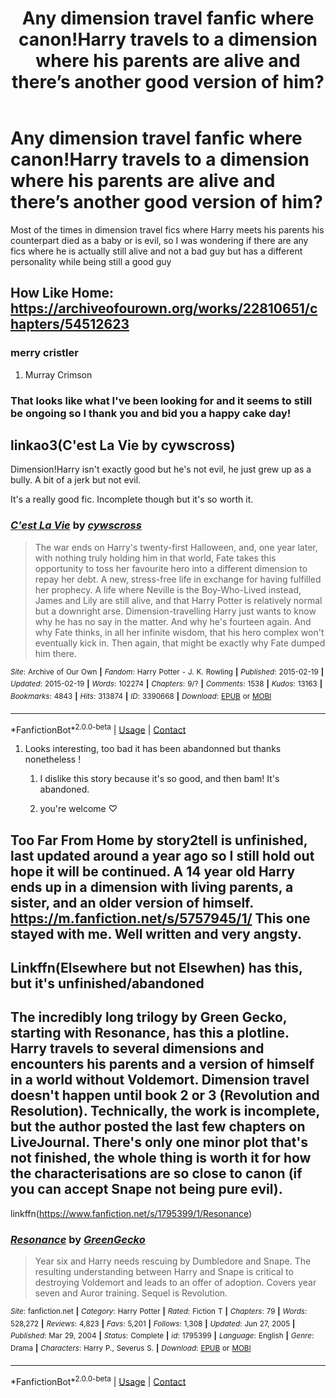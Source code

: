 #+TITLE: Any dimension travel fanfic where canon!Harry travels to a dimension where his parents are alive and there’s another good version of him?

* Any dimension travel fanfic where canon!Harry travels to a dimension where his parents are alive and there’s another good version of him?
:PROPERTIES:
:Author: Resver320
:Score: 57
:DateUnix: 1615639437.0
:DateShort: 2021-Mar-13
:FlairText: Request
:END:
Most of the times in dimension travel fics where Harry meets his parents his counterpart died as a baby or is evil, so I was wondering if there are any fics where he is actually still alive and not a bad guy but has a different personality while being still a good guy


** How Like Home: [[https://archiveofourown.org/works/22810651/chapters/54512623]]
:PROPERTIES:
:Author: Lower-Consequence
:Score: 16
:DateUnix: 1615651737.0
:DateShort: 2021-Mar-13
:END:

*** merry cristler
:PROPERTIES:
:Author: kire2
:Score: 8
:DateUnix: 1615654921.0
:DateShort: 2021-Mar-13
:END:

**** Murray Crimson
:PROPERTIES:
:Author: SuperBigMac
:Score: 5
:DateUnix: 1615700138.0
:DateShort: 2021-Mar-14
:END:


*** That looks like what I've been looking for and it seems to still be ongoing so I thank you and bid you a happy cake day!
:PROPERTIES:
:Author: Resver320
:Score: 5
:DateUnix: 1615653070.0
:DateShort: 2021-Mar-13
:END:


** linkao3(C'est La Vie by cywscross)

Dimension!Harry isn't exactly good but he's not evil, he just grew up as a bully. A bit of a jerk but not evil.

It's a really good fic. Incomplete though but it's so worth it.
:PROPERTIES:
:Author: Aridae-
:Score: 10
:DateUnix: 1615642976.0
:DateShort: 2021-Mar-13
:END:

*** [[https://archiveofourown.org/works/3390668][*/C'est La Vie/*]] by [[https://www.archiveofourown.org/users/cywscross/pseuds/cywscross][/cywscross/]]

#+begin_quote
  The war ends on Harry's twenty-first Halloween, and, one year later, with nothing truly holding him in that world, Fate takes this opportunity to toss her favourite hero into a different dimension to repay her debt. A new, stress-free life in exchange for having fulfilled her prophecy. A life where Neville is the Boy-Who-Lived instead, James and Lily are still alive, and that Harry Potter is relatively normal but a downright arse. Dimension-travelling Harry just wants to know why he has no say in the matter. And why he's fourteen again. And why Fate thinks, in all her infinite wisdom, that his hero complex won't eventually kick in. Then again, that might be exactly why Fate dumped him there.
#+end_quote

^{/Site/:} ^{Archive} ^{of} ^{Our} ^{Own} ^{*|*} ^{/Fandom/:} ^{Harry} ^{Potter} ^{-} ^{J.} ^{K.} ^{Rowling} ^{*|*} ^{/Published/:} ^{2015-02-19} ^{*|*} ^{/Updated/:} ^{2015-02-19} ^{*|*} ^{/Words/:} ^{102274} ^{*|*} ^{/Chapters/:} ^{9/?} ^{*|*} ^{/Comments/:} ^{1538} ^{*|*} ^{/Kudos/:} ^{13163} ^{*|*} ^{/Bookmarks/:} ^{4843} ^{*|*} ^{/Hits/:} ^{313874} ^{*|*} ^{/ID/:} ^{3390668} ^{*|*} ^{/Download/:} ^{[[https://archiveofourown.org/downloads/3390668/Cest%20La%20Vie.epub?updated_at=1615003500][EPUB]]} ^{or} ^{[[https://archiveofourown.org/downloads/3390668/Cest%20La%20Vie.mobi?updated_at=1615003500][MOBI]]}

--------------

*FanfictionBot*^{2.0.0-beta} | [[https://github.com/FanfictionBot/reddit-ffn-bot/wiki/Usage][Usage]] | [[https://www.reddit.com/message/compose?to=tusing][Contact]]
:PROPERTIES:
:Author: FanfictionBot
:Score: 6
:DateUnix: 1615642996.0
:DateShort: 2021-Mar-13
:END:

**** Looks interesting, too bad it has been abandonned but thanks nonetheless !
:PROPERTIES:
:Author: Resver320
:Score: 4
:DateUnix: 1615652814.0
:DateShort: 2021-Mar-13
:END:

***** I dislike this story because it's so good, and then bam! It's abandoned.
:PROPERTIES:
:Author: time-lord
:Score: 7
:DateUnix: 1615657473.0
:DateShort: 2021-Mar-13
:END:


***** you're welcome ♡
:PROPERTIES:
:Author: Aridae-
:Score: 4
:DateUnix: 1615656079.0
:DateShort: 2021-Mar-13
:END:


** Too Far From Home by story2tell is unfinished, last updated around a year ago so I still hold out hope it will be continued. A 14 year old Harry ends up in a dimension with living parents, a sister, and an older version of himself. [[https://m.fanfiction.net/s/5757945/1/]] This one stayed with me. Well written and very angsty.
:PROPERTIES:
:Author: Zigzagthatzip
:Score: 4
:DateUnix: 1615685964.0
:DateShort: 2021-Mar-14
:END:


** Linkffn(Elsewhere but not Elsewhen) has this, but it's unfinished/abandoned
:PROPERTIES:
:Author: bgottfried91
:Score: 1
:DateUnix: 1615694728.0
:DateShort: 2021-Mar-14
:END:


** The incredibly long trilogy by Green Gecko, starting with Resonance, has this a plotline. Harry travels to several dimensions and encounters his parents and a version of himself in a world without Voldemort. Dimension travel doesn't happen until book 2 or 3 (Revolution and Resolution). Technically, the work is incomplete, but the author posted the last few chapters on LiveJournal. There's only one minor plot that's not finished, the whole thing is worth it for how the characterisations are so close to canon (if you can accept Snape not being pure evil).

linkffn([[https://www.fanfiction.net/s/1795399/1/Resonance]])
:PROPERTIES:
:Author: alephnumber
:Score: 1
:DateUnix: 1615660003.0
:DateShort: 2021-Mar-13
:END:

*** [[https://www.fanfiction.net/s/1795399/1/][*/Resonance/*]] by [[https://www.fanfiction.net/u/562135/GreenGecko][/GreenGecko/]]

#+begin_quote
  Year six and Harry needs rescuing by Dumbledore and Snape. The resulting understanding between Harry and Snape is critical to destroying Voldemort and leads to an offer of adoption. Covers year seven and Auror training. Sequel is Revolution.
#+end_quote

^{/Site/:} ^{fanfiction.net} ^{*|*} ^{/Category/:} ^{Harry} ^{Potter} ^{*|*} ^{/Rated/:} ^{Fiction} ^{T} ^{*|*} ^{/Chapters/:} ^{79} ^{*|*} ^{/Words/:} ^{528,272} ^{*|*} ^{/Reviews/:} ^{4,823} ^{*|*} ^{/Favs/:} ^{5,201} ^{*|*} ^{/Follows/:} ^{1,308} ^{*|*} ^{/Updated/:} ^{Jun} ^{27,} ^{2005} ^{*|*} ^{/Published/:} ^{Mar} ^{29,} ^{2004} ^{*|*} ^{/Status/:} ^{Complete} ^{*|*} ^{/id/:} ^{1795399} ^{*|*} ^{/Language/:} ^{English} ^{*|*} ^{/Genre/:} ^{Drama} ^{*|*} ^{/Characters/:} ^{Harry} ^{P.,} ^{Severus} ^{S.} ^{*|*} ^{/Download/:} ^{[[http://www.ff2ebook.com/old/ffn-bot/index.php?id=1795399&source=ff&filetype=epub][EPUB]]} ^{or} ^{[[http://www.ff2ebook.com/old/ffn-bot/index.php?id=1795399&source=ff&filetype=mobi][MOBI]]}

--------------

*FanfictionBot*^{2.0.0-beta} | [[https://github.com/FanfictionBot/reddit-ffn-bot/wiki/Usage][Usage]] | [[https://www.reddit.com/message/compose?to=tusing][Contact]]
:PROPERTIES:
:Author: FanfictionBot
:Score: 1
:DateUnix: 1615660026.0
:DateShort: 2021-Mar-13
:END:
